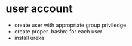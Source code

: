 * user account
- create user with appropriate group priviledge
- create proper .bashrc for each user
- install ureka
